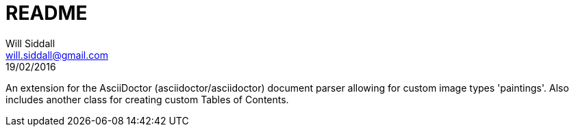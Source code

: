 = README
Will Siddall <will.siddall@gmail.com>
19/02/2016

An extension for the AsciiDoctor (asciidoctor/asciidoctor) document parser allowing for custom image types 'paintings'. Also includes another class for creating custom Tables of Contents.
